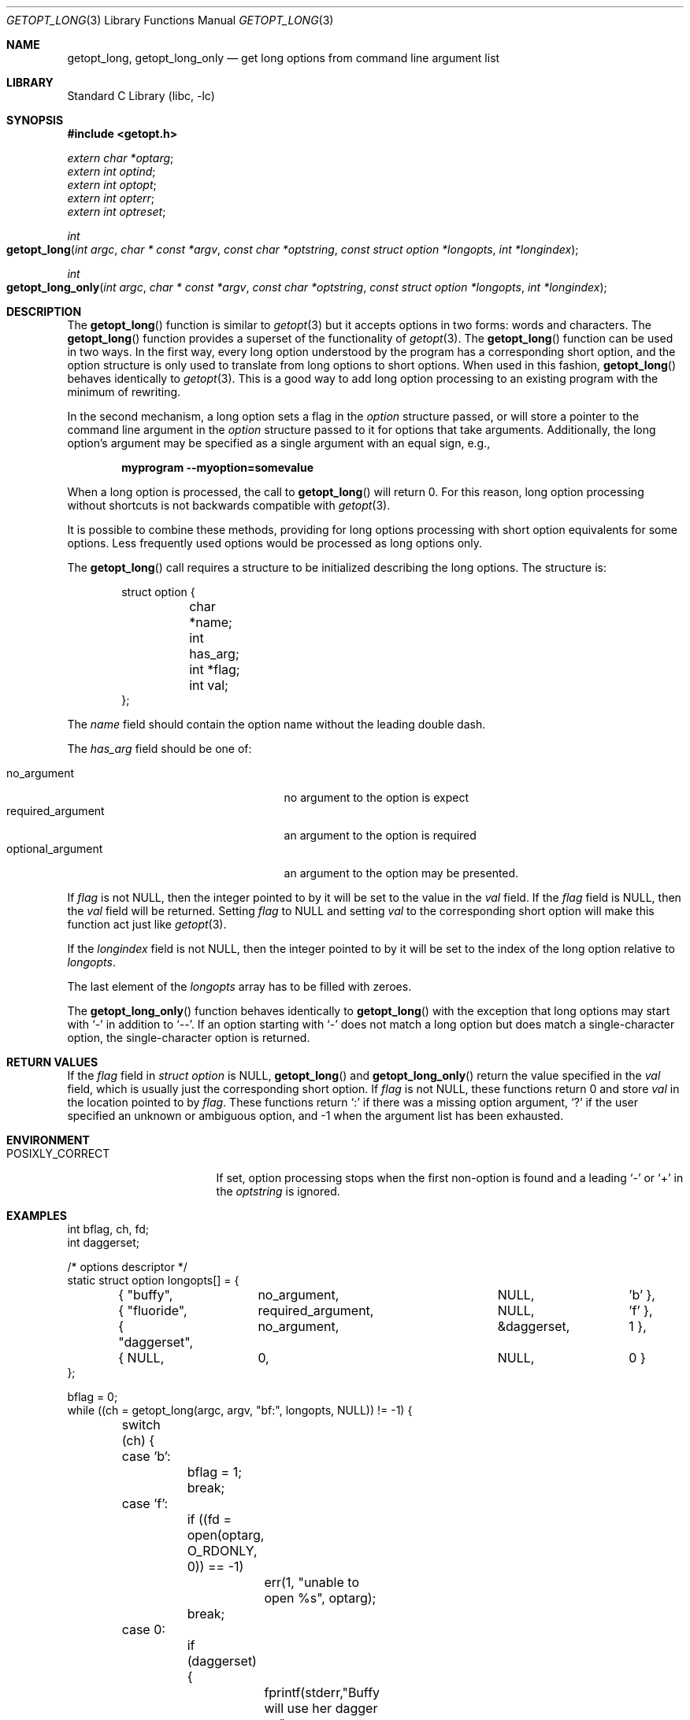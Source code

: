 .\"	$OpenBSD: getopt_long.3,v 1.10 2004/01/06 23:44:28 fgsch Exp $
.\"	$NetBSD: getopt_long.3,v 1.14 2003/08/07 16:43:40 agc Exp $
.\"
.\" Copyright (c) 1988, 1991, 1993
.\"	The Regents of the University of California.  All rights reserved.
.\"
.\" Redistribution and use in source and binary forms, with or without
.\" modification, are permitted provided that the following conditions
.\" are met:
.\" 1. Redistributions of source code must retain the above copyright
.\"    notice, this list of conditions and the following disclaimer.
.\" 2. Redistributions in binary form must reproduce the above copyright
.\"    notice, this list of conditions and the following disclaimer in the
.\"    documentation and/or other materials provided with the distribution.
.\" 3. Neither the name of the University nor the names of its contributors
.\"    may be used to endorse or promote products derived from this software
.\"    without specific prior written permission.
.\"
.\" THIS SOFTWARE IS PROVIDED BY THE REGENTS AND CONTRIBUTORS ``AS IS'' AND
.\" ANY EXPRESS OR IMPLIED WARRANTIES, INCLUDING, BUT NOT LIMITED TO, THE
.\" IMPLIED WARRANTIES OF MERCHANTABILITY AND FITNESS FOR A PARTICULAR PURPOSE
.\" ARE DISCLAIMED.  IN NO EVENT SHALL THE REGENTS OR CONTRIBUTORS BE LIABLE
.\" FOR ANY DIRECT, INDIRECT, INCIDENTAL, SPECIAL, EXEMPLARY, OR CONSEQUENTIAL
.\" DAMAGES (INCLUDING, BUT NOT LIMITED TO, PROCUREMENT OF SUBSTITUTE GOODS
.\" OR SERVICES; LOSS OF USE, DATA, OR PROFITS; OR BUSINESS INTERRUPTION)
.\" HOWEVER CAUSED AND ON ANY THEORY OF LIABILITY, WHETHER IN CONTRACT, STRICT
.\" LIABILITY, OR TORT (INCLUDING NEGLIGENCE OR OTHERWISE) ARISING IN ANY WAY
.\" OUT OF THE USE OF THIS SOFTWARE, EVEN IF ADVISED OF THE POSSIBILITY OF
.\" SUCH DAMAGE.
.\"
.\"     @(#)getopt.3	8.5 (Berkeley) 4/27/95
.\" $FreeBSD: projects/armv6/lib/libc/stdlib/getopt_long.3 232120 2012-02-24 18:39:55Z cognet $
.\"
.Dd December 25, 2011
.Dt GETOPT_LONG 3
.Os
.Sh NAME
.Nm getopt_long ,
.Nm getopt_long_only
.Nd get long options from command line argument list
.Sh LIBRARY
.Lb libc
.Sh SYNOPSIS
.In getopt.h
.Vt extern char *optarg ;
.Vt extern int optind ;
.Vt extern int optopt ;
.Vt extern int opterr ;
.Vt extern int optreset ;
.Ft int
.Fo getopt_long
.Fa "int argc" "char * const *argv" "const char *optstring"
.Fa "const struct option *longopts" "int *longindex"
.Fc
.Ft int
.Fo getopt_long_only
.Fa "int argc" "char * const *argv" "const char *optstring"
.Fa "const struct option *longopts" "int *longindex"
.Fc
.Sh DESCRIPTION
The
.Fn getopt_long
function is similar to
.Xr getopt 3
but it accepts options in two forms: words and characters.
The
.Fn getopt_long
function provides a superset of the functionality of
.Xr getopt 3 .
The
.Fn getopt_long
function
can be used in two ways.
In the first way, every long option understood
by the program has a corresponding short option, and the option
structure is only used to translate from long options to short
options.
When used in this fashion,
.Fn getopt_long
behaves identically to
.Xr getopt 3 .
This is a good way to add long option processing to an existing program
with the minimum of rewriting.
.Pp
In the second mechanism, a long option sets a flag in the
.Vt option
structure passed, or will store a pointer to the command line argument
in the
.Vt option
structure passed to it for options that take arguments.
Additionally,
the long option's argument may be specified as a single argument with
an equal sign, e.g.,
.Pp
.Dl "myprogram --myoption=somevalue"
.Pp
When a long option is processed, the call to
.Fn getopt_long
will return 0.
For this reason, long option processing without
shortcuts is not backwards compatible with
.Xr getopt 3 .
.Pp
It is possible to combine these methods, providing for long options
processing with short option equivalents for some options.
Less
frequently used options would be processed as long options only.
.Pp
The
.Fn getopt_long
call requires a structure to be initialized describing the long
options.
The structure is:
.Bd -literal -offset indent
struct option {
	char *name;
	int has_arg;
	int *flag;
	int val;
};
.Ed
.Pp
The
.Va name
field should contain the option name without the leading double dash.
.Pp
The
.Va has_arg
field should be one of:
.Pp
.Bl -tag -width ".Dv optional_argument" -offset indent -compact
.It Dv no_argument
no argument to the option is expect
.It Dv required_argument
an argument to the option is required
.It Dv optional_argument
an argument to the option may be presented.
.El
.Pp
If
.Va flag
is not
.Dv NULL ,
then the integer pointed to by it will be set to the
value in the
.Va val
field.
If the
.Va flag
field is
.Dv NULL ,
then the
.Va val
field will be returned.
Setting
.Va flag
to
.Dv NULL
and setting
.Va val
to the corresponding short option will make this function act just
like
.Xr getopt 3 .
.Pp
If the
.Fa longindex
field is not
.Dv NULL ,
then the integer pointed to by it will be set to the index of the long
option relative to
.Fa longopts .
.Pp
The last element of the
.Fa longopts
array has to be filled with zeroes.
.Pp
The
.Fn getopt_long_only
function behaves identically to
.Fn getopt_long
with the exception that long options may start with
.Ql -
in addition to
.Ql -- .
If an option starting with
.Ql -
does not match a long option but does match a single-character option,
the single-character option is returned.
.Sh RETURN VALUES
If the
.Fa flag
field in
.Vt "struct option"
is
.Dv NULL ,
.Fn getopt_long
and
.Fn getopt_long_only
return the value specified in the
.Fa val
field, which is usually just the corresponding short option.
If
.Fa flag
is not
.Dv NULL ,
these functions return 0 and store
.Fa val
in the location pointed to by
.Fa flag .
These functions return
.Ql \&:
if there was a missing option argument,
.Ql \&?
if the user specified an unknown or ambiguous option, and
\-1 when the argument list has been exhausted.
.Sh ENVIRONMENT
.Bl -tag -width ".Ev POSIXLY_CORRECT"
.It Ev POSIXLY_CORRECT
If set, option processing stops when the first non-option is found and
a leading
.Ql -
or
.Ql +
in the
.Fa optstring
is ignored.
.El
.Sh EXAMPLES
.Bd -literal -compact
int bflag, ch, fd;
int daggerset;

/* options descriptor */
static struct option longopts[] = {
	{ "buffy",	no_argument,		NULL, 		'b' },
	{ "fluoride",	required_argument,	NULL, 	       	'f' },
	{ "daggerset",	no_argument,		\*[Am]daggerset,	1 },
	{ NULL,		0,			NULL, 		0 }
};

bflag = 0;
while ((ch = getopt_long(argc, argv, "bf:", longopts, NULL)) != -1) {
	switch (ch) {
	case 'b':
		bflag = 1;
		break;
	case 'f':
		if ((fd = open(optarg, O_RDONLY, 0)) == -1)
			err(1, "unable to open %s", optarg);
		break;
	case 0:
		if (daggerset) {
			fprintf(stderr,"Buffy will use her dagger to "
			    "apply fluoride to dracula's teeth\en");
		}
		break;
	default:
		usage();
	}
}
argc -= optind;
argv += optind;
.Ed
.Sh IMPLEMENTATION DIFFERENCES
This section describes differences to the
.Tn GNU
implementation
found in glibc-2.1.3:
.Bl -bullet
.\" .It
.\" Handling of
.\" .Ql -
.\" as first char of option string in presence of
.\" environment variable
.\" .Ev POSIXLY_CORRECT :
.\" .Bl -tag -width ".Bx"
.\" .It Tn GNU
.\" ignores
.\" .Ev POSIXLY_CORRECT
.\" and returns non-options as
.\" arguments to option '\e1'.
.\" .It Bx
.\" honors
.\" .Ev POSIXLY_CORRECT
.\" and stops at the first non-option.
.\" .El
.\" .It
.\" Handling of
.\" .Ql -
.\" within the option string (not the first character):
.\" .Bl -tag -width ".Bx"
.\" .It Tn GNU
.\" treats a
.\" .Ql -
.\" on the command line as a non-argument.
.\" .It Bx
.\" a
.\" .Ql -
.\" within the option string matches a
.\" .Ql -
.\" (single dash) on the command line.
.\" This functionality is provided for backward compatibility with
.\" programs, such as
.\" .Xr su 1 ,
.\" that use
.\" .Ql -
.\" as an option flag.
.\" This practice is wrong, and should not be used in any current development.
.\" .El
.\" .It
.\" Handling of
.\" .Ql ::
.\" in options string in presence of
.\" .Ev POSIXLY_CORRECT :
.\" .Bl -tag -width ".Bx"
.\" .It Both
.\" .Tn GNU
.\" and
.\" .Bx
.\" ignore
.\" .Ev POSIXLY_CORRECT
.\" here and take
.\" .Ql ::
.\" to
.\" mean the preceding option takes an optional argument.
.\" .El
.\" .It
.\" Return value in case of missing argument if first character
.\" (after
.\" .Ql +
.\" or
.\" .Ql - )
.\" in option string is not
.\" .Ql \&: :
.\" .Bl -tag -width ".Bx"
.\" .It Tn GNU
.\" returns
.\" .Ql \&?
.\" .It Bx
.\" returns
.\" .Ql \&:
.\" (since
.\" .Bx Ns 's
.\" .Fn getopt
.\" does).
.\" .El
.\" .It
.\" Handling of
.\" .Ql --a
.\" in getopt:
.\" .Bl -tag -width ".Bx"
.\" .It Tn GNU
.\" parses this as option
.\" .Ql - ,
.\" option
.\" .Ql a .
.\" .It Bx
.\" parses this as
.\" .Ql -- ,
.\" and returns \-1 (ignoring the
.\" .Ql a ) .
.\" (Because the original
.\" .Fn getopt
.\" does.)
.\" .El
.It
Setting of
.Va optopt
for long options with
.Va flag
!=
.Dv NULL :
.Bl -tag -width ".Bx"
.It Tn GNU
sets
.Va optopt
to
.Va val .
.It Bx
sets
.Va optopt
to 0 (since
.Va val
would never be returned).
.El
.\" .It
.\" Handling of
.\" .Ql -W
.\" with
.\" .Ql W;
.\" in option string in
.\" .Fn getopt
.\" (not
.\" .Fn getopt_long ) :
.\" .Bl -tag -width ".Bx"
.\" .It Tn GNU
.\" causes a segfault.
.\" .It Bx
.\" no special handling is done;
.\" .Ql W;
.\" is interpreted as two separate options, neither of which take an argument.
.\" .El
.It
Setting of
.Va optarg
for long options without an argument that are
invoked via
.Ql -W
.Ql ( W;
in option string):
.Bl -tag -width ".Bx"
.It Tn GNU
sets
.Va optarg
to the option name (the argument of
.Ql -W ) .
.It Bx
sets
.Va optarg
to
.Dv NULL
(the argument of the long option).
.El
.It
Handling of
.Ql -W
with an argument that is not (a prefix to) a known
long option
.Ql ( W;
in option string):
.Bl -tag -width ".Bx"
.It Tn GNU
returns
.Ql -W
with
.Va optarg
set to the unknown option.
.It Bx
treats this as an error (unknown option) and returns
.Ql \&?
with
.Va optopt
set to 0 and
.Va optarg
set to
.Dv NULL
(as
.Tn GNU Ns 's
man page documents).
.El
.\" .It
.\" The error messages are different.
.It
.Bx
does not permute the argument vector at the same points in
the calling sequence as
.Tn GNU
does.
The aspects normally used by
the caller (ordering after \-1 is returned, value of
.Va optind
relative
to current positions) are the same, though.
(We do fewer variable swaps.)
.El
.Sh SEE ALSO
.Xr getopt 3
.Sh HISTORY
The
.Fn getopt_long
and
.Fn getopt_long_only
functions first appeared in the
.Tn GNU
libiberty library.
The first
.Bx
implementation of
.Fn getopt_long
appeared in
.Nx 1.5 ,
the first
.Bx
implementation of
.Fn getopt_long_only
in
.Ox 3.3 .
.Fx
first included
.Fn getopt_long
in
.Fx 5.0 ,
.Fn getopt_long_only
in
.Fx 5.2 .
.Sh BUGS
The
.Fa argv
argument is not really
.Vt const
as its elements may be permuted (unless
.Ev POSIXLY_CORRECT
is set).
.Pp
The implementation can completely replace
.Xr getopt 3 ,
but right now we are using separate code.
